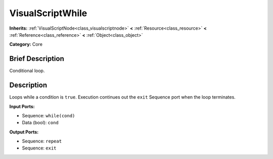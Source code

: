 .. Generated automatically by doc/tools/makerst.py in Godot's source tree.
.. DO NOT EDIT THIS FILE, but the VisualScriptWhile.xml source instead.
.. The source is found in doc/classes or modules/<name>/doc_classes.

.. _class_VisualScriptWhile:

VisualScriptWhile
=================

**Inherits:** :ref:`VisualScriptNode<class_visualscriptnode>` **<** :ref:`Resource<class_resource>` **<** :ref:`Reference<class_reference>` **<** :ref:`Object<class_object>`

**Category:** Core

Brief Description
-----------------

Conditional loop.

Description
-----------

Loops while a condition is ``true``. Execution continues out the ``exit`` Sequence port when the loop terminates.

**Input Ports:**

- Sequence: ``while(cond)``

- Data (bool): ``cond``

**Output Ports:**

- Sequence: ``repeat``

- Sequence: ``exit``

